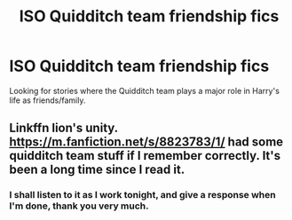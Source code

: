 #+TITLE: ISO Quidditch team friendship fics

* ISO Quidditch team friendship fics
:PROPERTIES:
:Author: Kek-Potato
:Score: 3
:DateUnix: 1620614277.0
:DateShort: 2021-May-10
:FlairText: Request
:END:
Looking for stories where the Quidditch team plays a major role in Harry's life as friends/family.


** Linkffn lion's unity. [[https://m.fanfiction.net/s/8823783/1/]] had some quidditch team stuff if I remember correctly. It's been a long time since I read it.
:PROPERTIES:
:Author: Illustrious_Act3053
:Score: 2
:DateUnix: 1620628623.0
:DateShort: 2021-May-10
:END:

*** I shall listen to it as I work tonight, and give a response when I'm done, thank you very much.
:PROPERTIES:
:Author: Kek-Potato
:Score: 1
:DateUnix: 1620629216.0
:DateShort: 2021-May-10
:END:
